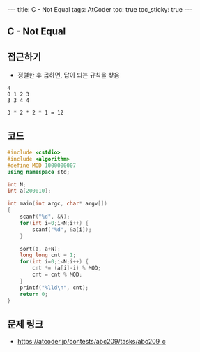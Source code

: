 #+HTML: ---
#+HTML: title: C - Not Equal
#+HTML: tags: AtCoder
#+HTML: toc: true
#+HTML: toc_sticky: true
#+HTML: ---
#+OPTIONS: ^:nil

** C - Not Equal

** 접근하기
- 정렬한 후 곱하면, 답이 되는 규칙을 찾음
#+BEGIN_EXAMPLE
4
0 1 2 3
3 3 4 4

3 * 2 * 2 * 1 = 12
#+END_EXAMPLE

** 코드
#+BEGIN_SRC cpp
#include <cstdio>
#include <algorithm>
#define MOD 1000000007
using namespace std;

int N;
int a[200010];

int main(int argc, char* argv[])
{
    scanf("%d", &N);
    for(int i=0;i<N;i++) {
        scanf("%d", &a[i]);
    }

    sort(a, a+N);
    long long cnt = 1;
    for(int i=0;i<N;i++) {
        cnt *= (a[i]-i) % MOD;
        cnt = cnt % MOD;
    }
    printf("%lld\n", cnt);
    return 0;
}
#+END_SRC

** 문제 링크
- https://atcoder.jp/contests/abc209/tasks/abc209_c
